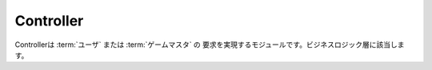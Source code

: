 .. MIT License

    Copyright (c) 2017 yasshi2525

    Permission is hereby granted, free of charge, to any person obtaining a copy
    of this software and associated documentation files (the "Software"), to deal
    in the Software without restriction, including without limitation the rights
    to use, copy, modify, merge, publish, distribute, sublicense, and/or sell
    copies of the Software, and to permit persons to whom the Software is
    furnished to do so, subject to the following conditions:

    The above copyright notice and this permission notice shall be included in all
    copies or substantial portions of the Software.

    THE SOFTWARE IS PROVIDED "AS IS", WITHOUT WARRANTY OF ANY KIND, EXPRESS OR
    IMPLIED, INCLUDING BUT NOT LIMITED TO THE WARRANTIES OF MERCHANTABILITY,
    FITNESS FOR A PARTICULAR PURPOSE AND NONINFRINGEMENT. IN NO EVENT SHALL THE
    AUTHORS OR COPYRIGHT HOLDERS BE LIABLE FOR ANY CLAIM, DAMAGES OR OTHER
    LIABILITY, WHETHER IN AN ACTION OF CONTRACT, TORT OR OTHERWISE, ARISING FROM,
    OUT OF OR IN CONNECTION WITH THE SOFTWARE OR THE USE OR OTHER DEALINGS IN THE
    SOFTWARE.

Controller
==========

Controllerは :term:`ユーザ` または :term:`ゲームマスタ` の
要求を実現するモジュールです。ビジネスロジック層に該当します。

.. seqdiag::

    seqdiag {
        GameMaster => Controller [label = "someAction()"] {
            Controller -> EntityManager [label = "find()"];
            Controller <-- EntityManager [label = "List<Entity>"];
            Controller => Entity [label = "someAction()"];
            Controller => Entity [label = "someAction()"];
            Controller => EntityManager [label = "persist(Entity)"];
        }
    }

